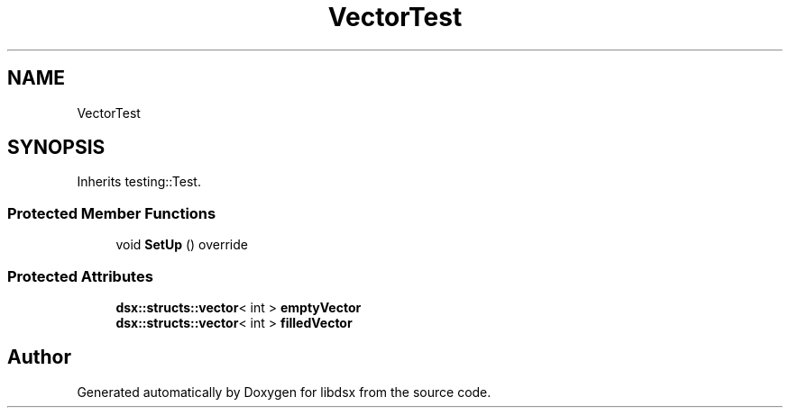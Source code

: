 .TH "VectorTest" 3 "Sat Jul 29 2023" "Version 0.0.1" "libdsx" \" -*- nroff -*-
.ad l
.nh
.SH NAME
VectorTest
.SH SYNOPSIS
.br
.PP
.PP
Inherits testing::Test\&.
.SS "Protected Member Functions"

.in +1c
.ti -1c
.RI "void \fBSetUp\fP () override"
.br
.in -1c
.SS "Protected Attributes"

.in +1c
.ti -1c
.RI "\fBdsx::structs::vector\fP< int > \fBemptyVector\fP"
.br
.ti -1c
.RI "\fBdsx::structs::vector\fP< int > \fBfilledVector\fP"
.br
.in -1c

.SH "Author"
.PP 
Generated automatically by Doxygen for libdsx from the source code\&.

